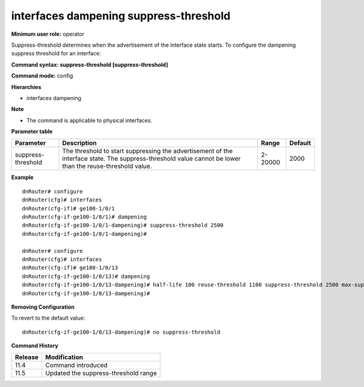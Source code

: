 interfaces dampening suppress-threshold
---------------------------------------

**Minimum user role:** operator

Suppress-threshold determines when the advertisement of the interface state starts. To configure the dampening suppress threshold for an interface:

**Command syntax: suppress-threshold [suppress-threshold]**

**Command mode:** config

**Hierarchies**

- interfaces dampening

**Note**

- The command is applicable to physical interfaces.

**Parameter table**

+--------------------+----------------------------------------------------------------------------------+---------+---------+
| Parameter          | Description                                                                      | Range   | Default |
+====================+==================================================================================+=========+=========+
| suppress-threshold | The threshold to start suppressing the advertisement of the interface state. The | 2-20000 | 2000    |
|                    | suppress-threshold value cannot be lower than the reuse-threshold value.         |         |         |
+--------------------+----------------------------------------------------------------------------------+---------+---------+

**Example**
::

    dnRouter# configure
    dnRouter(cfg)# interfaces
    dnRouter(cfg-if)# ge100-1/0/1
    dnRouter(cfg-if-ge100-1/0/1)# dampening
    dnRouter(cfg-if-ge100-1/0/1-dampening)# suppress-threshold 2500
    dnRouter(cfg-if-ge100-1/0/1-dampening)#

    dnRouter# configure
    dnRouter(cfg)# interfaces
    dnRouter(cfg-if)# ge100-1/0/13
    dnRouter(cfg-if-ge100-1/0/13)# dampening
    dnRouter(cfg-if-ge100-1/0/13-dampening)# half-life 100 reuse-threshold 1100 suppress-threshold 2500 max-suppress 2000
    dnRouter(cfg-if-ge100-1/0/13-dampening)#


**Removing Configuration**

To revert to the default value:
::

    dnRouter(cfg-if-ge100-1/0/13-dampening)# no suppress-threshold

**Command History**

+---------+--------------------------------------+
| Release | Modification                         |
+=========+======================================+
| 11.4    | Command introduced                   |
+---------+--------------------------------------+
| 11.5    | Updated the suppress-threshold range |
+---------+--------------------------------------+
